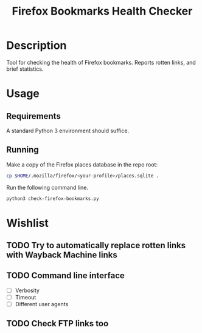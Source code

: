#+title: Firefox Bookmarks Health Checker
#+options: toc:nil

* Description
Tool for checking the health of Firefox bookmarks.  Reports rotten
links, and brief statistics.

* Usage
** Requirements
A standard Python 3 environment should suffice.

** Running
Make a copy of the Firefox places database in the repo root:

#+BEGIN_SRC sh
cp $HOME/.mozilla/firefox/<your-profile>/places.sqlite .
#+END_SRC

Run the following command line.

#+BEGIN_SRC sh
python3 check-firefox-bookmarks.py
#+END_SRC

* Wishlist
** TODO Try to automatically replace rotten links with Wayback Machine links

** TODO Command line interface
- [ ] Verbosity
- [ ] Timeout
- [ ] Different user agents

** TODO Check FTP links too
